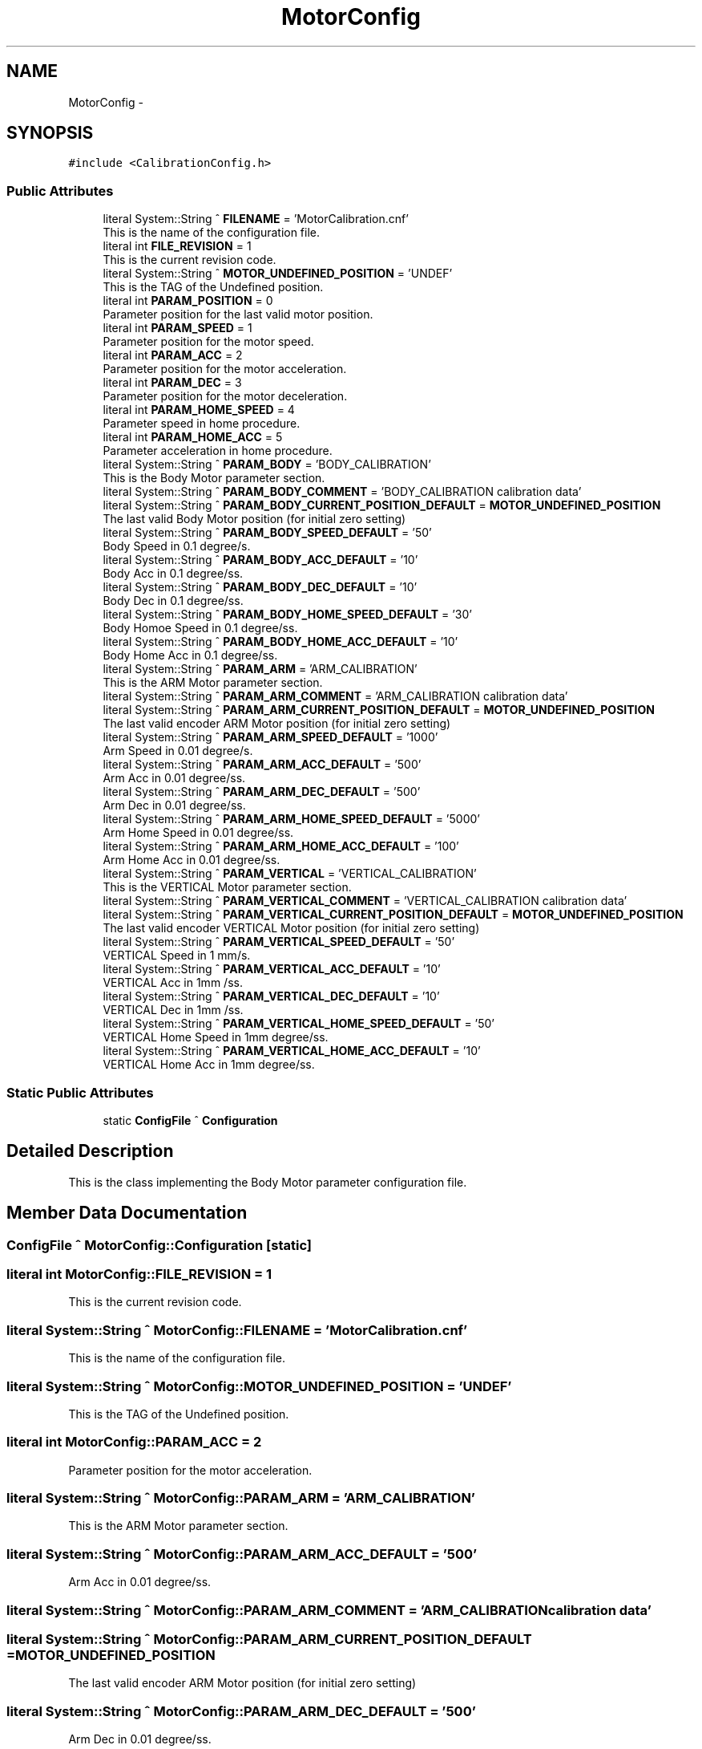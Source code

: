 .TH "MotorConfig" 3 "Mon Dec 4 2023" "MCPU_MASTER Software Description" \" -*- nroff -*-
.ad l
.nh
.SH NAME
MotorConfig \-  

.SH SYNOPSIS
.br
.PP
.PP
\fC#include <CalibrationConfig\&.h>\fP
.SS "Public Attributes"

.in +1c
.ti -1c
.RI "literal System::String ^ \fBFILENAME\fP = 'MotorCalibration\&.cnf'"
.br
.RI "This is the name of the configuration file\&. "
.ti -1c
.RI "literal int \fBFILE_REVISION\fP = 1"
.br
.RI "This is the current revision code\&. "
.ti -1c
.RI "literal System::String ^ \fBMOTOR_UNDEFINED_POSITION\fP = 'UNDEF'"
.br
.RI "This is the TAG of the Undefined position\&. "
.ti -1c
.RI "literal int \fBPARAM_POSITION\fP = 0"
.br
.RI "Parameter position for the last valid motor position\&. "
.ti -1c
.RI "literal int \fBPARAM_SPEED\fP = 1"
.br
.RI "Parameter position for the motor speed\&. "
.ti -1c
.RI "literal int \fBPARAM_ACC\fP = 2"
.br
.RI "Parameter position for the motor acceleration\&. "
.ti -1c
.RI "literal int \fBPARAM_DEC\fP = 3"
.br
.RI "Parameter position for the motor deceleration\&. "
.ti -1c
.RI "literal int \fBPARAM_HOME_SPEED\fP = 4"
.br
.RI "Parameter speed in home procedure\&. "
.ti -1c
.RI "literal int \fBPARAM_HOME_ACC\fP = 5"
.br
.RI "Parameter acceleration in home procedure\&. "
.ti -1c
.RI "literal System::String ^ \fBPARAM_BODY\fP = 'BODY_CALIBRATION'"
.br
.RI "This is the Body Motor parameter section\&. "
.ti -1c
.RI "literal System::String ^ \fBPARAM_BODY_COMMENT\fP = 'BODY_CALIBRATION calibration data'"
.br
.ti -1c
.RI "literal System::String ^ \fBPARAM_BODY_CURRENT_POSITION_DEFAULT\fP = \fBMOTOR_UNDEFINED_POSITION\fP"
.br
.RI "The last valid Body Motor position (for initial zero setting) "
.ti -1c
.RI "literal System::String ^ \fBPARAM_BODY_SPEED_DEFAULT\fP = '50'"
.br
.RI "Body Speed in 0\&.1 degree/s\&. "
.ti -1c
.RI "literal System::String ^ \fBPARAM_BODY_ACC_DEFAULT\fP = '10'"
.br
.RI "Body Acc in 0\&.1 degree/ss\&. "
.ti -1c
.RI "literal System::String ^ \fBPARAM_BODY_DEC_DEFAULT\fP = '10'"
.br
.RI "Body Dec in 0\&.1 degree/ss\&. "
.ti -1c
.RI "literal System::String ^ \fBPARAM_BODY_HOME_SPEED_DEFAULT\fP = '30'"
.br
.RI "Body Homoe Speed in 0\&.1 degree/ss\&. "
.ti -1c
.RI "literal System::String ^ \fBPARAM_BODY_HOME_ACC_DEFAULT\fP = '10'"
.br
.RI "Body Home Acc in 0\&.1 degree/ss\&. "
.ti -1c
.RI "literal System::String ^ \fBPARAM_ARM\fP = 'ARM_CALIBRATION'"
.br
.RI "This is the ARM Motor parameter section\&. "
.ti -1c
.RI "literal System::String ^ \fBPARAM_ARM_COMMENT\fP = 'ARM_CALIBRATION calibration data'"
.br
.ti -1c
.RI "literal System::String ^ \fBPARAM_ARM_CURRENT_POSITION_DEFAULT\fP = \fBMOTOR_UNDEFINED_POSITION\fP"
.br
.RI "The last valid encoder ARM Motor position (for initial zero setting) "
.ti -1c
.RI "literal System::String ^ \fBPARAM_ARM_SPEED_DEFAULT\fP = '1000'"
.br
.RI "Arm Speed in 0\&.01 degree/s\&. "
.ti -1c
.RI "literal System::String ^ \fBPARAM_ARM_ACC_DEFAULT\fP = '500'"
.br
.RI "Arm Acc in 0\&.01 degree/ss\&. "
.ti -1c
.RI "literal System::String ^ \fBPARAM_ARM_DEC_DEFAULT\fP = '500'"
.br
.RI "Arm Dec in 0\&.01 degree/ss\&. "
.ti -1c
.RI "literal System::String ^ \fBPARAM_ARM_HOME_SPEED_DEFAULT\fP = '5000'"
.br
.RI "Arm Home Speed in 0\&.01 degree/ss\&. "
.ti -1c
.RI "literal System::String ^ \fBPARAM_ARM_HOME_ACC_DEFAULT\fP = '100'"
.br
.RI "Arm Home Acc in 0\&.01 degree/ss\&. "
.ti -1c
.RI "literal System::String ^ \fBPARAM_VERTICAL\fP = 'VERTICAL_CALIBRATION'"
.br
.RI "This is the VERTICAL Motor parameter section\&. "
.ti -1c
.RI "literal System::String ^ \fBPARAM_VERTICAL_COMMENT\fP = 'VERTICAL_CALIBRATION calibration data'"
.br
.ti -1c
.RI "literal System::String ^ \fBPARAM_VERTICAL_CURRENT_POSITION_DEFAULT\fP = \fBMOTOR_UNDEFINED_POSITION\fP"
.br
.RI "The last valid encoder VERTICAL Motor position (for initial zero setting) "
.ti -1c
.RI "literal System::String ^ \fBPARAM_VERTICAL_SPEED_DEFAULT\fP = '50'"
.br
.RI "VERTICAL Speed in 1 mm/s\&. "
.ti -1c
.RI "literal System::String ^ \fBPARAM_VERTICAL_ACC_DEFAULT\fP = '10'"
.br
.RI "VERTICAL Acc in 1mm /ss\&. "
.ti -1c
.RI "literal System::String ^ \fBPARAM_VERTICAL_DEC_DEFAULT\fP = '10'"
.br
.RI "VERTICAL Dec in 1mm /ss\&. "
.ti -1c
.RI "literal System::String ^ \fBPARAM_VERTICAL_HOME_SPEED_DEFAULT\fP = '50'"
.br
.RI "VERTICAL Home Speed in 1mm degree/ss\&. "
.ti -1c
.RI "literal System::String ^ \fBPARAM_VERTICAL_HOME_ACC_DEFAULT\fP = '10'"
.br
.RI "VERTICAL Home Acc in 1mm degree/ss\&. "
.in -1c
.SS "Static Public Attributes"

.in +1c
.ti -1c
.RI "static \fBConfigFile\fP ^ \fBConfiguration\fP"
.br
.in -1c
.SH "Detailed Description"
.PP 


This is the class implementing the Body Motor parameter configuration file\&.  
.SH "Member Data Documentation"
.PP 
.SS "\fBConfigFile\fP ^ MotorConfig::Configuration\fC [static]\fP"

.SS "literal int MotorConfig::FILE_REVISION = 1"

.PP
This is the current revision code\&. 
.SS "literal System::String ^ MotorConfig::FILENAME = 'MotorCalibration\&.cnf'"

.PP
This is the name of the configuration file\&. 
.SS "literal System::String ^ MotorConfig::MOTOR_UNDEFINED_POSITION = 'UNDEF'"

.PP
This is the TAG of the Undefined position\&. 
.SS "literal int MotorConfig::PARAM_ACC = 2"

.PP
Parameter position for the motor acceleration\&. 
.SS "literal System::String ^ MotorConfig::PARAM_ARM = 'ARM_CALIBRATION'"

.PP
This is the ARM Motor parameter section\&. 
.SS "literal System::String ^ MotorConfig::PARAM_ARM_ACC_DEFAULT = '500'"

.PP
Arm Acc in 0\&.01 degree/ss\&. 
.SS "literal System::String ^ MotorConfig::PARAM_ARM_COMMENT = 'ARM_CALIBRATION calibration data'"

.SS "literal System::String ^ MotorConfig::PARAM_ARM_CURRENT_POSITION_DEFAULT = \fBMOTOR_UNDEFINED_POSITION\fP"

.PP
The last valid encoder ARM Motor position (for initial zero setting) 
.SS "literal System::String ^ MotorConfig::PARAM_ARM_DEC_DEFAULT = '500'"

.PP
Arm Dec in 0\&.01 degree/ss\&. 
.SS "literal System::String ^ MotorConfig::PARAM_ARM_HOME_ACC_DEFAULT = '100'"

.PP
Arm Home Acc in 0\&.01 degree/ss\&. 
.SS "literal System::String ^ MotorConfig::PARAM_ARM_HOME_SPEED_DEFAULT = '5000'"

.PP
Arm Home Speed in 0\&.01 degree/ss\&. 
.SS "literal System::String ^ MotorConfig::PARAM_ARM_SPEED_DEFAULT = '1000'"

.PP
Arm Speed in 0\&.01 degree/s\&. 
.SS "literal System::String ^ MotorConfig::PARAM_BODY = 'BODY_CALIBRATION'"

.PP
This is the Body Motor parameter section\&. 
.SS "literal System::String ^ MotorConfig::PARAM_BODY_ACC_DEFAULT = '10'"

.PP
Body Acc in 0\&.1 degree/ss\&. 
.SS "literal System::String ^ MotorConfig::PARAM_BODY_COMMENT = 'BODY_CALIBRATION calibration data'"

.SS "literal System::String ^ MotorConfig::PARAM_BODY_CURRENT_POSITION_DEFAULT = \fBMOTOR_UNDEFINED_POSITION\fP"

.PP
The last valid Body Motor position (for initial zero setting) 
.SS "literal System::String ^ MotorConfig::PARAM_BODY_DEC_DEFAULT = '10'"

.PP
Body Dec in 0\&.1 degree/ss\&. 
.SS "literal System::String ^ MotorConfig::PARAM_BODY_HOME_ACC_DEFAULT = '10'"

.PP
Body Home Acc in 0\&.1 degree/ss\&. 
.SS "literal System::String ^ MotorConfig::PARAM_BODY_HOME_SPEED_DEFAULT = '30'"

.PP
Body Homoe Speed in 0\&.1 degree/ss\&. 
.SS "literal System::String ^ MotorConfig::PARAM_BODY_SPEED_DEFAULT = '50'"

.PP
Body Speed in 0\&.1 degree/s\&. 
.SS "literal int MotorConfig::PARAM_DEC = 3"

.PP
Parameter position for the motor deceleration\&. 
.SS "literal int MotorConfig::PARAM_HOME_ACC = 5"

.PP
Parameter acceleration in home procedure\&. 
.SS "literal int MotorConfig::PARAM_HOME_SPEED = 4"

.PP
Parameter speed in home procedure\&. 
.SS "literal int MotorConfig::PARAM_POSITION = 0"

.PP
Parameter position for the last valid motor position\&. 
.SS "literal int MotorConfig::PARAM_SPEED = 1"

.PP
Parameter position for the motor speed\&. 
.SS "literal System::String ^ MotorConfig::PARAM_VERTICAL = 'VERTICAL_CALIBRATION'"

.PP
This is the VERTICAL Motor parameter section\&. 
.SS "literal System::String ^ MotorConfig::PARAM_VERTICAL_ACC_DEFAULT = '10'"

.PP
VERTICAL Acc in 1mm /ss\&. 
.SS "literal System::String ^ MotorConfig::PARAM_VERTICAL_COMMENT = 'VERTICAL_CALIBRATION calibration data'"

.SS "literal System::String ^ MotorConfig::PARAM_VERTICAL_CURRENT_POSITION_DEFAULT = \fBMOTOR_UNDEFINED_POSITION\fP"

.PP
The last valid encoder VERTICAL Motor position (for initial zero setting) 
.SS "literal System::String ^ MotorConfig::PARAM_VERTICAL_DEC_DEFAULT = '10'"

.PP
VERTICAL Dec in 1mm /ss\&. 
.SS "literal System::String ^ MotorConfig::PARAM_VERTICAL_HOME_ACC_DEFAULT = '10'"

.PP
VERTICAL Home Acc in 1mm degree/ss\&. 
.SS "literal System::String ^ MotorConfig::PARAM_VERTICAL_HOME_SPEED_DEFAULT = '50'"

.PP
VERTICAL Home Speed in 1mm degree/ss\&. 
.SS "literal System::String ^ MotorConfig::PARAM_VERTICAL_SPEED_DEFAULT = '50'"

.PP
VERTICAL Speed in 1 mm/s\&. 

.SH "Author"
.PP 
Generated automatically by Doxygen for MCPU_MASTER Software Description from the source code\&.
